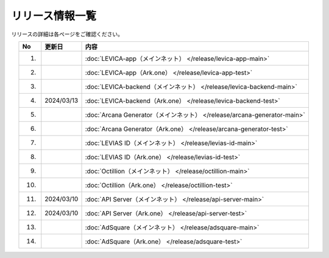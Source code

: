 ###########################
リリース情報一覧
###########################

リリースの詳細は各ページをご確認ください。

.. csv-table::
    :header-rows: 1
    :align: center

    "No", "更新日", "内容"
    "1.", "", ":doc:`LEVICA-app（メインネット） </release/levica-app-main>` "
    "2.", "", ":doc:`LEVICA-app（Ark.one） </release/levica-app-test>` "
    "3.", "", ":doc:`LEVICA-backend（メインネット） </release/levica-backend-main>` "
    "4.", "2024/03/13", ":doc:`LEVICA-backend（Ark.one） </release/levica-backend-test>` "
    "5.", "", ":doc:`Arcana Generator（メインネット） </release/arcana-generator-main>` "
    "6.", "", ":doc:`Arcana Generator（Ark.one） </release/arcana-generator-test>` "
    "7.", "", ":doc:`LEVIAS ID（メインネット） </release/levias-id-main>` "
    "8.", "", ":doc:`LEVIAS ID（Ark.one） </release/levias-id-test>` "
    "9.", "", ":doc:`Octillion（メインネット） </release/octillion-main>` "
    "10.", "", ":doc:`Octillion（Ark.one） </release/octillion-test>` "
    "11.", "2024/03/10", ":doc:`API Server（メインネット） </release/api-server-main>` "
    "12.", "2024/03/10", ":doc:`API Server（Ark.one） </release/api-server-test>` "
    "13.", "", ":doc:`AdSquare（メインネット） </release/adsquare-main>` "
    "14.", "", ":doc:`AdSquare（Ark.one） </release/adsquare-test>` "
